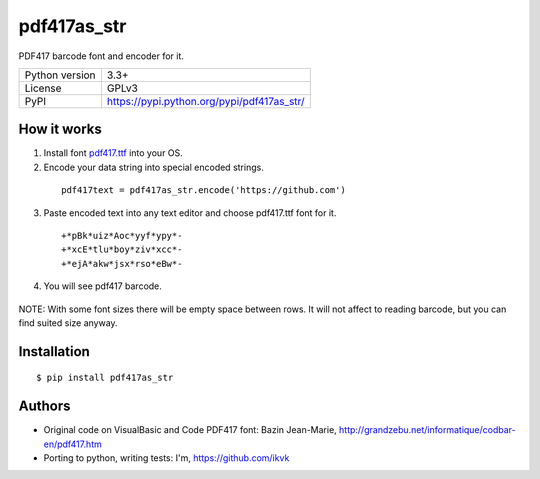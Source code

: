 pdf417as_str
============

PDF417 barcode font and encoder for it.

===================  ===========================================
Python version       3.3+
License              GPLv3
PyPI                 https://pypi.python.org/pypi/pdf417as_str/
===================  ===========================================

How it works
------------

1. Install font `pdf417.ttf <https://github.com/ikvk/pdf417as_str/blob/master/font/pdf417.ttf>`_ into your OS.




2. Encode your data string into special encoded strings.

  ::

    pdf417text = pdf417as_str.encode('https://github.com')

3. Paste encoded text into any text editor and choose pdf417.ttf font for it.

  ::

    +*pBk*uiz*Aoc*yyf*ypy*-
    +*xcE*tlu*boy*ziv*xcc*-
    +*ejA*akw*jsx*rso*eBw*-

4. You will see pdf417 barcode.

  .. image:: https://github.com/ikvk/pdf417as_str/blob/master/test/barcode.png


NOTE: With some font sizes there will be empty space between rows.
It will not affect to reading barcode, but you can find suited size anyway.

Installation
------------
::

    $ pip install pdf417as_str


Authors
-------

* Original code on VisualBasic and Code PDF417 font:
  Bazin Jean-Marie, http://grandzebu.net/informatique/codbar-en/pdf417.htm

* Porting to python, writing tests:
  I'm, https://github.com/ikvk
